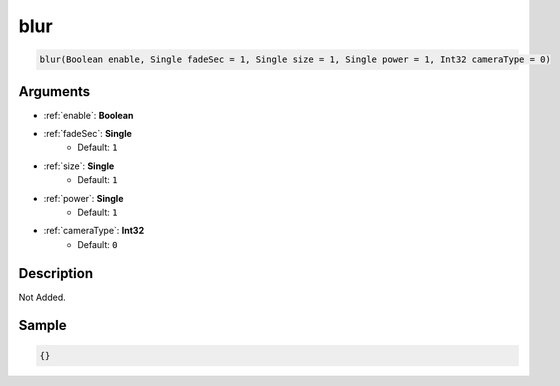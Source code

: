 .. _blur:

blur
========================

.. code-block:: text

	blur(Boolean enable, Single fadeSec = 1, Single size = 1, Single power = 1, Int32 cameraType = 0)


Arguments
------------

* :ref:`enable`: **Boolean**
* :ref:`fadeSec`: **Single**
	* Default: ``1``
* :ref:`size`: **Single**
	* Default: ``1``
* :ref:`power`: **Single**
	* Default: ``1``
* :ref:`cameraType`: **Int32**
	* Default: ``0``

Description
-------------

Not Added.

Sample
-------------

.. code-block:: json

	{}

